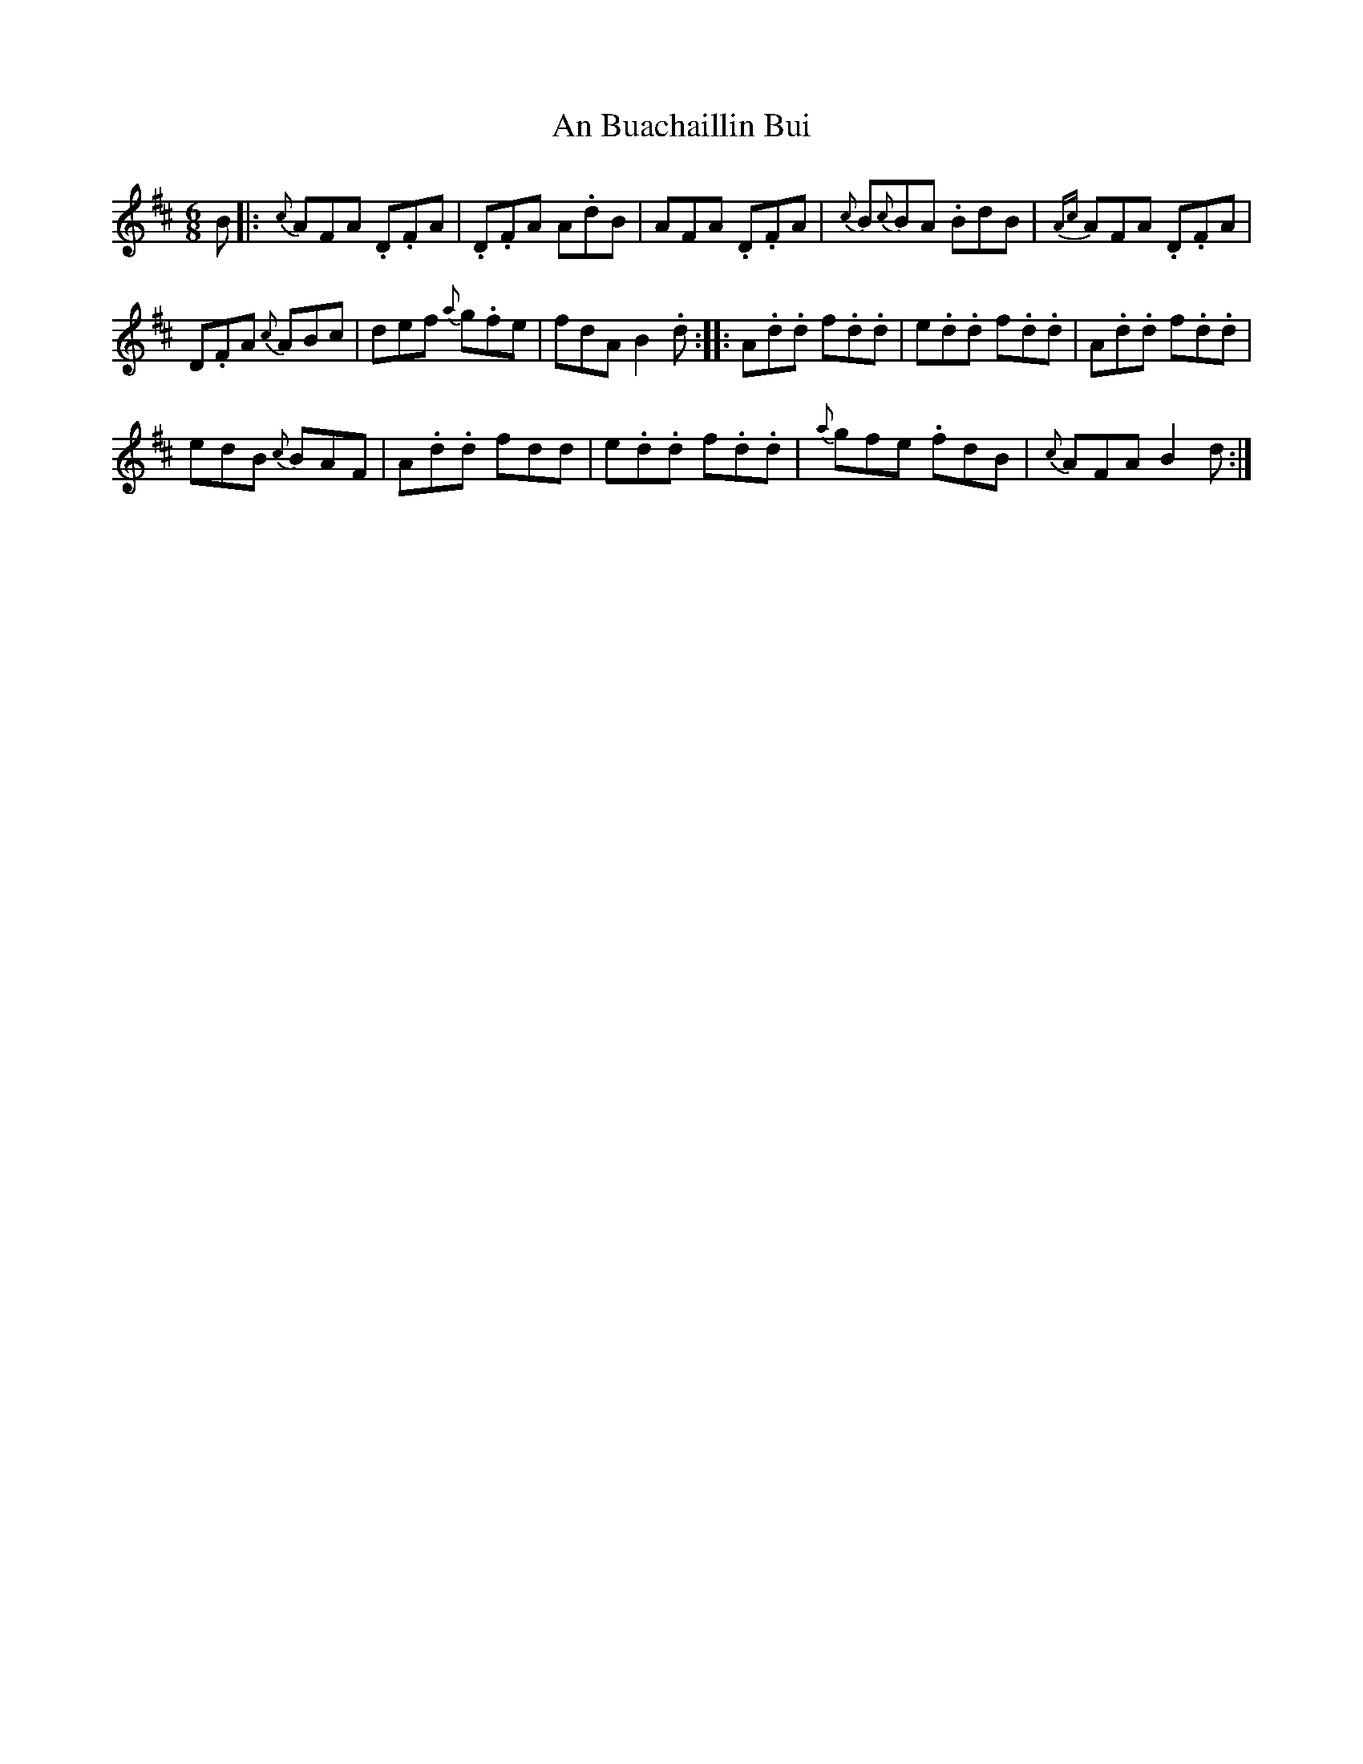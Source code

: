 X: 1
T: An Buachaillin Bui
Z: daveboling
S: https://thesession.org/tunes/8273#setting8273
R: jig
M: 6/8
L: 1/8
K: Dmaj
B|: {c}AFA .D.FA | .D.FA A.dB | AFA .D.FA | {c}B{c}BA .BdB |
{Ac}AFA .D.FA |! D.FA {c}ABc | def {a}g.fe | fdA VB2.d :|
|: A.d.d f.d.d | e.d.d f.d.d | A.d.d f.d.d |!edB {c}BAF |
A.d.d fdd | e.d.d f.d.d | {a}gfe .fdB | {c}AFA VB2d :|
